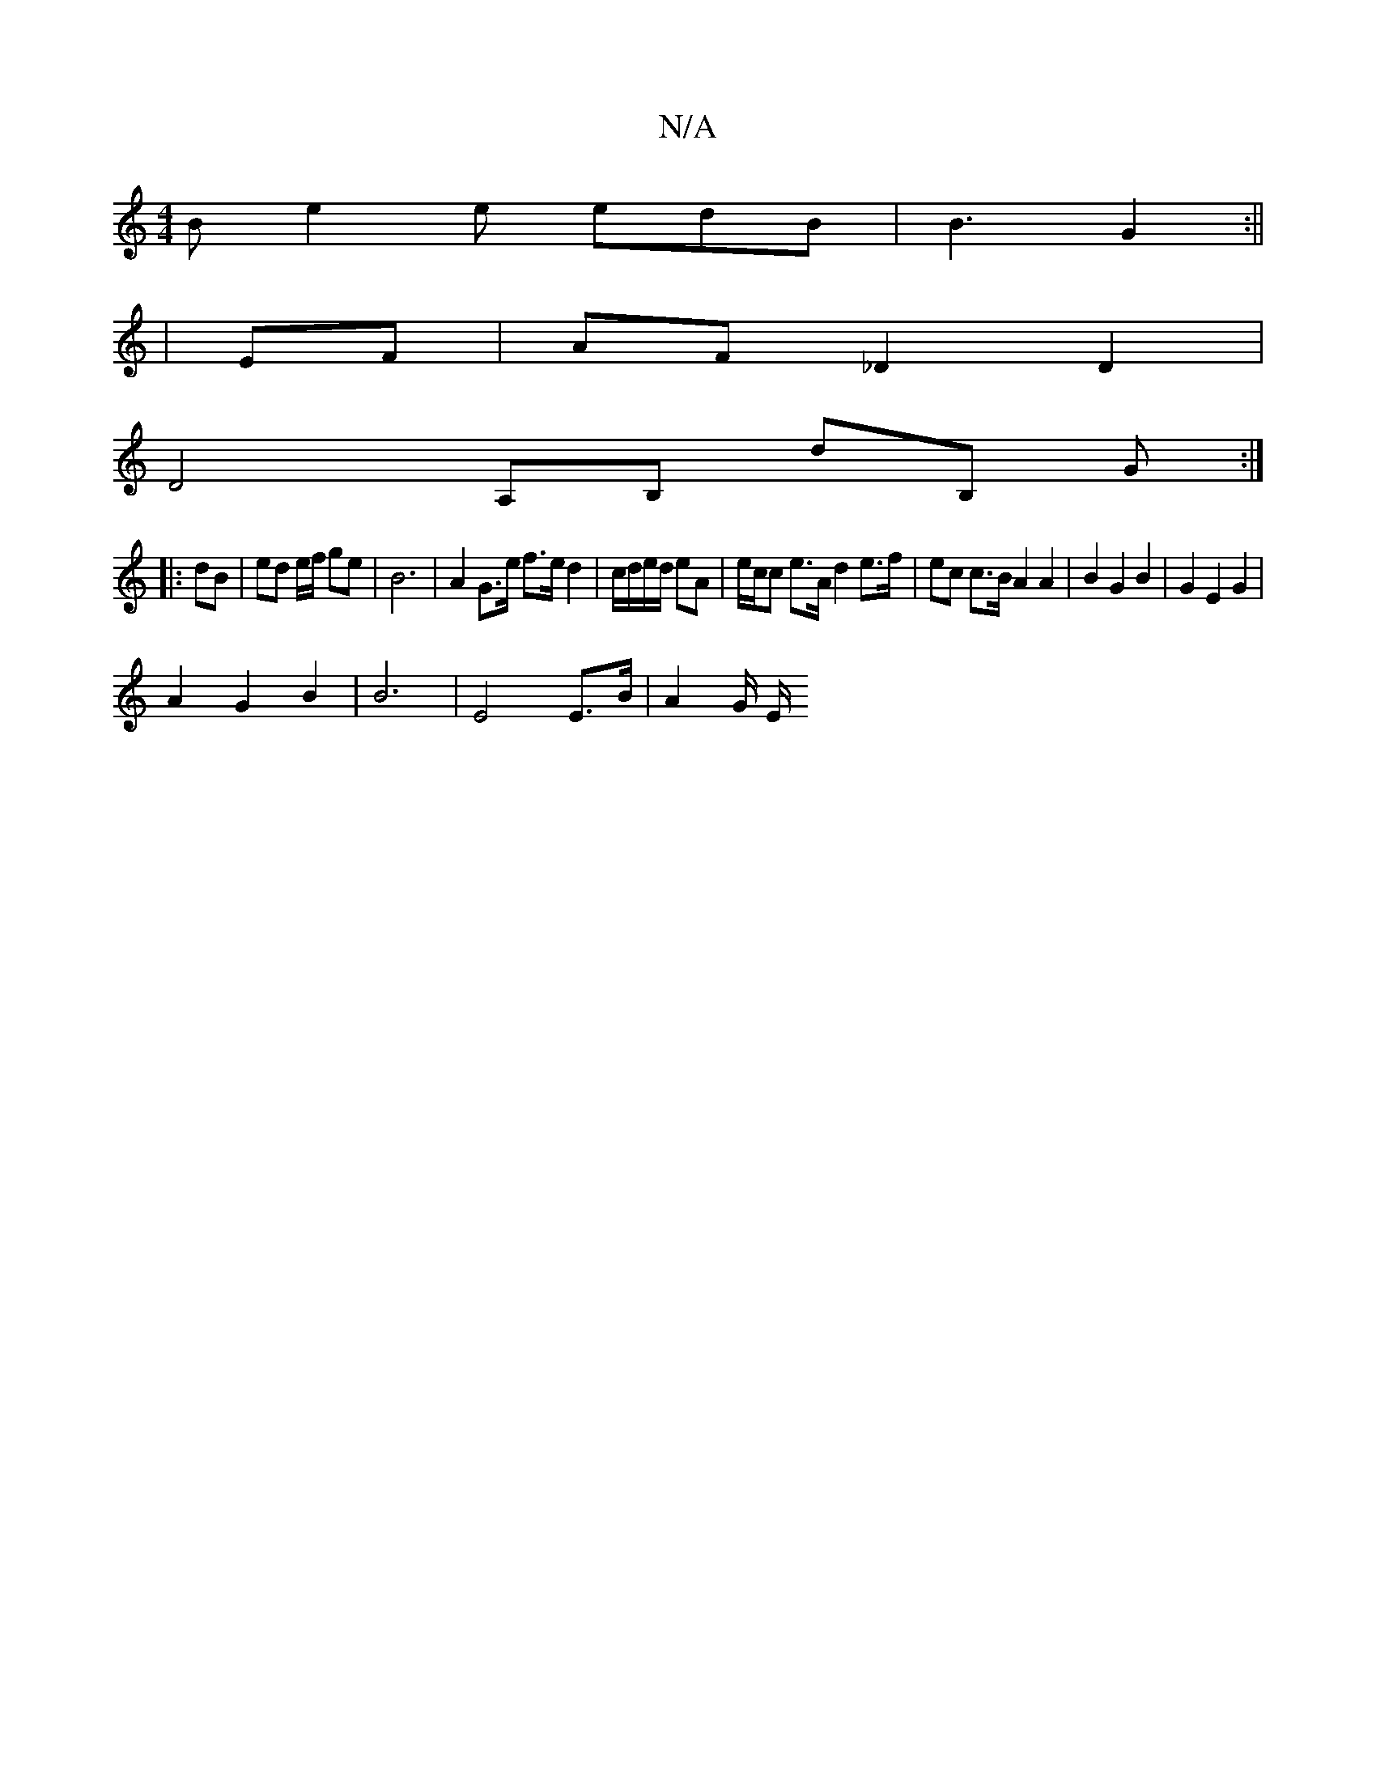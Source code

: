 X:1
T:N/A
M:4/4
R:N/A
K:Cmajor
B e2 e edB | B3 G2 :||
| EF | AF _D2 D2 |
D4 A,B, dB, G:|
|:dB | ed e/f/ ge | B6 | A2 G>e f>e d2|c/d/e/d/ eA | e/c/c e>A d2 e>f| ec c>B A2 A2 | B2 G2 B2 | G2 E2 G2 |
A2 G2 B2 | B6 | E4 E>B | A2 G/ E/2